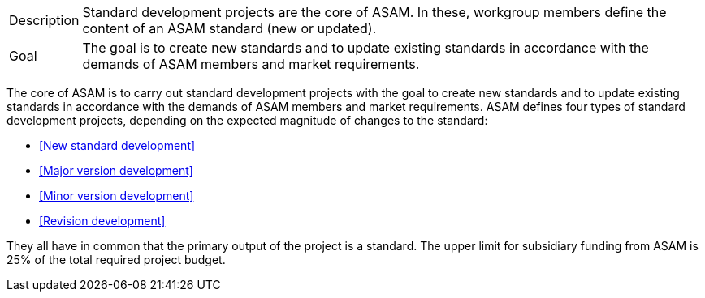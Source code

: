 

//tag::short[]
[horizontal]
Description:: Standard development projects are the core of ASAM.
In these, workgroup members define the content of an ASAM standard (new or updated).
Goal:: The goal is to create new standards and to update existing standards in accordance with the demands of ASAM members and market requirements.

//end::short[]

//tag::long[]
The core of ASAM is to carry out standard development projects with the goal to create new standards and to update existing standards in accordance with the demands of ASAM members and market requirements.
ASAM defines four types of standard development projects, depending on the expected magnitude of changes to the standard:

* <<New standard development>>
* <<Major version development>>
* <<Minor version development>>
* <<Revision development>>

They all have in common that the primary output of the project is a standard.
The upper limit for subsidiary funding from ASAM is 25% of the total required project budget.

// end::long[]

